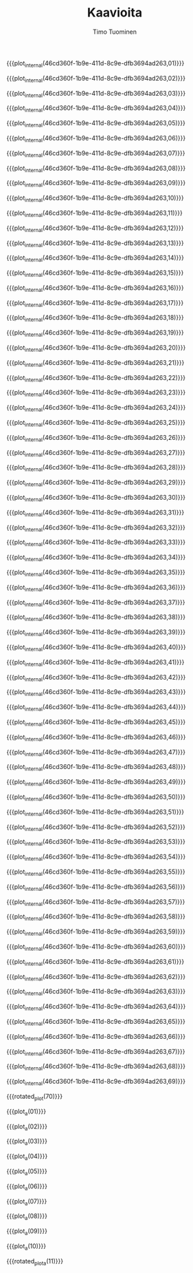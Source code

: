 #+AUTHOR: Timo Tuominen
#+TITLE: Kaavioita
#+LANGUAGE: fi
#+LaTeX_CLASS: gradu
#+LaTeX_CLASS_OPTIONS: [gradu]
#+OPTIONS: toc:nil

#+LATEX: \onehalfspacing
#+LATEX: \newpage

#+LATEX: \definecolor{listingc}{rgb}{0.98,0.98,0.98}
#+LATEX: \newcommand{\todo}[1]{}

#+MACRO: rotated_plot_internal \begin{sidewaysfigure} \input{figures/plots/plot-$1-page-$2-latin.tex} \end{sidewaysfigure} $1
#+MACRO: plot_internal \begin{figure} \input{figures/plots/plot-$1-page-$2-latin.tex} \end{figure} $1
#+MACRO: plot {{{plot_internal(46cd360f-1b9e-411d-8c9e-dfb3694ad263,$1)}}}
#+MACRO: rotated_plot {{{rotated_plot_internal(46cd360f-1b9e-411d-8c9e-dfb3694ad263,$1)}}}

#+MACRO: plot_a {{{plot_internal(b45ae421-fbec-407e-88be-cd2f76d1bbff,$1)}}}
#+MACRO: rotated_plot_a {{{rotated_plot_internal(b45ae421-fbec-407e-88be-cd2f76d1bbff,$1)}}}

{{{plot(01)}}}
\clearpage

{{{plot(02)}}}
\clearpage

{{{plot(03)}}}
\clearpage

{{{plot(04)}}}
\clearpage

{{{plot(05)}}}
\clearpage

{{{plot(06)}}}
\clearpage

{{{plot(07)}}}
\clearpage

{{{plot(08)}}}
\clearpage

{{{plot(09)}}}
\clearpage

{{{plot(10)}}}
\clearpage

{{{plot(11)}}}
\clearpage

{{{plot(12)}}}
\clearpage

{{{plot(13)}}}
\clearpage

{{{plot(14)}}}
\clearpage

{{{plot(15)}}}
\clearpage

{{{plot(16)}}}
\clearpage

{{{plot(17)}}}
\clearpage

{{{plot(18)}}}
\clearpage

{{{plot(19)}}}
\clearpage

{{{plot(20)}}}
\clearpage

{{{plot(21)}}}
\clearpage

{{{plot(22)}}}
\clearpage

{{{plot(23)}}}
\clearpage

{{{plot(24)}}}
\clearpage

{{{plot(25)}}}
\clearpage

{{{plot(26)}}}
\clearpage

{{{plot(27)}}}
\clearpage

{{{plot(28)}}}
\clearpage

{{{plot(29)}}}
\clearpage

{{{plot(30)}}}
\clearpage

{{{plot(31)}}}
\clearpage

{{{plot(32)}}}
\clearpage

{{{plot(33)}}}
\clearpage

{{{plot(34)}}}
\clearpage

{{{plot(35)}}}
\clearpage

{{{plot(36)}}}
\clearpage

{{{plot(37)}}}
\clearpage

{{{plot(38)}}}
\clearpage

{{{plot(39)}}}
\clearpage

{{{plot(40)}}}
\clearpage

{{{plot(41)}}}
\clearpage

{{{plot(42)}}}
\clearpage

{{{plot(43)}}}
\clearpage

{{{plot(44)}}}
\clearpage

{{{plot(45)}}}
\clearpage

{{{plot(46)}}}
\clearpage

{{{plot(47)}}}
\clearpage

{{{plot(48)}}}
\clearpage

{{{plot(49)}}}
\clearpage

{{{plot(50)}}}
\clearpage

{{{plot(51)}}}
\clearpage

{{{plot(52)}}}
\clearpage

{{{plot(53)}}}
\clearpage

{{{plot(54)}}}
\clearpage

{{{plot(55)}}}
\clearpage

{{{plot(56)}}}
\clearpage

{{{plot(57)}}}
\clearpage

{{{plot(58)}}}
\clearpage

{{{plot(59)}}}
\clearpage

{{{plot(60)}}}
\clearpage

{{{plot(61)}}}
\clearpage

{{{plot(62)}}}
\clearpage

{{{plot(63)}}}
\clearpage

{{{plot(64)}}}
\clearpage

{{{plot(65)}}}
\clearpage

{{{plot(66)}}}
\clearpage

{{{plot(67)}}}
\clearpage

{{{plot(68)}}}
\clearpage

{{{plot(69)}}}
\clearpage

{{{rotated_plot(70)}}}
\clearpage

{{{plot_a(01)}}}
\clearpage

{{{plot_a(02)}}}
\clearpage

{{{plot_a(03)}}}
\clearpage

{{{plot_a(04)}}}
\clearpage

{{{plot_a(05)}}}
\clearpage

{{{plot_a(06)}}}
\clearpage

{{{plot_a(07)}}}
\clearpage

{{{plot_a(08)}}}
\clearpage

{{{plot_a(09)}}}
\clearpage

{{{plot_a(10)}}}
\clearpage

{{{rotated_plot_a(11)}}}
\clearpage

